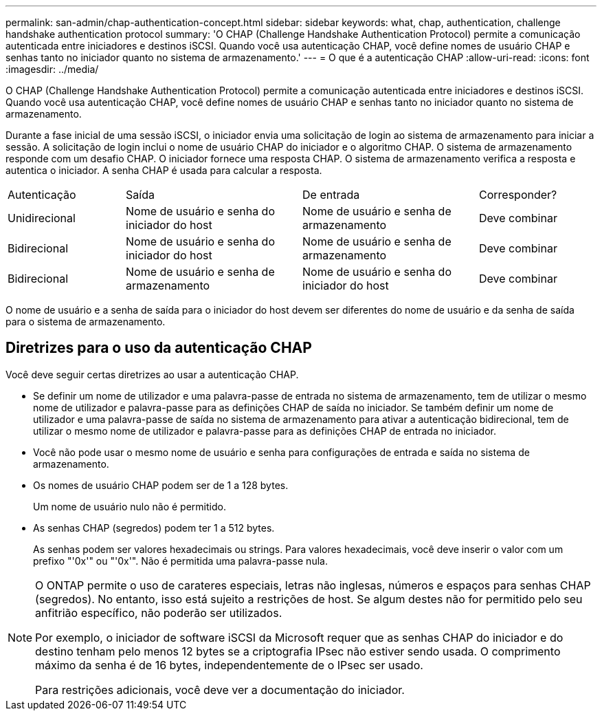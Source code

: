---
permalink: san-admin/chap-authentication-concept.html 
sidebar: sidebar 
keywords: what, chap, authentication, challenge handshake authentication protocol 
summary: 'O CHAP (Challenge Handshake Authentication Protocol) permite a comunicação autenticada entre iniciadores e destinos iSCSI. Quando você usa autenticação CHAP, você define nomes de usuário CHAP e senhas tanto no iniciador quanto no sistema de armazenamento.' 
---
= O que é a autenticação CHAP
:allow-uri-read: 
:icons: font
:imagesdir: ../media/


[role="lead"]
O CHAP (Challenge Handshake Authentication Protocol) permite a comunicação autenticada entre iniciadores e destinos iSCSI. Quando você usa autenticação CHAP, você define nomes de usuário CHAP e senhas tanto no iniciador quanto no sistema de armazenamento.

Durante a fase inicial de uma sessão iSCSI, o iniciador envia uma solicitação de login ao sistema de armazenamento para iniciar a sessão. A solicitação de login inclui o nome de usuário CHAP do iniciador e o algoritmo CHAP. O sistema de armazenamento responde com um desafio CHAP. O iniciador fornece uma resposta CHAP. O sistema de armazenamento verifica a resposta e autentica o iniciador. A senha CHAP é usada para calcular a resposta.

[cols="20,30,30,20"]
|===


| Autenticação | Saída | De entrada | Corresponder? 


| Unidirecional | Nome de usuário e senha do iniciador do host | Nome de usuário e senha de armazenamento | Deve combinar 


| Bidirecional | Nome de usuário e senha do iniciador do host | Nome de usuário e senha de armazenamento | Deve combinar 


| Bidirecional | Nome de usuário e senha de armazenamento | Nome de usuário e senha do iniciador do host | Deve combinar 
|===
[]
====
O nome de usuário e a senha de saída para o iniciador do host devem ser diferentes do nome de usuário e da senha de saída para o sistema de armazenamento.

====


== Diretrizes para o uso da autenticação CHAP

Você deve seguir certas diretrizes ao usar a autenticação CHAP.

* Se definir um nome de utilizador e uma palavra-passe de entrada no sistema de armazenamento, tem de utilizar o mesmo nome de utilizador e palavra-passe para as definições CHAP de saída no iniciador. Se também definir um nome de utilizador e uma palavra-passe de saída no sistema de armazenamento para ativar a autenticação bidirecional, tem de utilizar o mesmo nome de utilizador e palavra-passe para as definições CHAP de entrada no iniciador.
* Você não pode usar o mesmo nome de usuário e senha para configurações de entrada e saída no sistema de armazenamento.
* Os nomes de usuário CHAP podem ser de 1 a 128 bytes.
+
Um nome de usuário nulo não é permitido.

* As senhas CHAP (segredos) podem ter 1 a 512 bytes.
+
As senhas podem ser valores hexadecimais ou strings. Para valores hexadecimais, você deve inserir o valor com um prefixo "'0x'" ou "'0x'". Não é permitida uma palavra-passe nula.



[NOTE]
====
O ONTAP permite o uso de carateres especiais, letras não inglesas, números e espaços para senhas CHAP (segredos). No entanto, isso está sujeito a restrições de host. Se algum destes não for permitido pelo seu anfitrião específico, não poderão ser utilizados.

Por exemplo, o iniciador de software iSCSI da Microsoft requer que as senhas CHAP do iniciador e do destino tenham pelo menos 12 bytes se a criptografia IPsec não estiver sendo usada. O comprimento máximo da senha é de 16 bytes, independentemente de o IPsec ser usado.

Para restrições adicionais, você deve ver a documentação do iniciador.

====